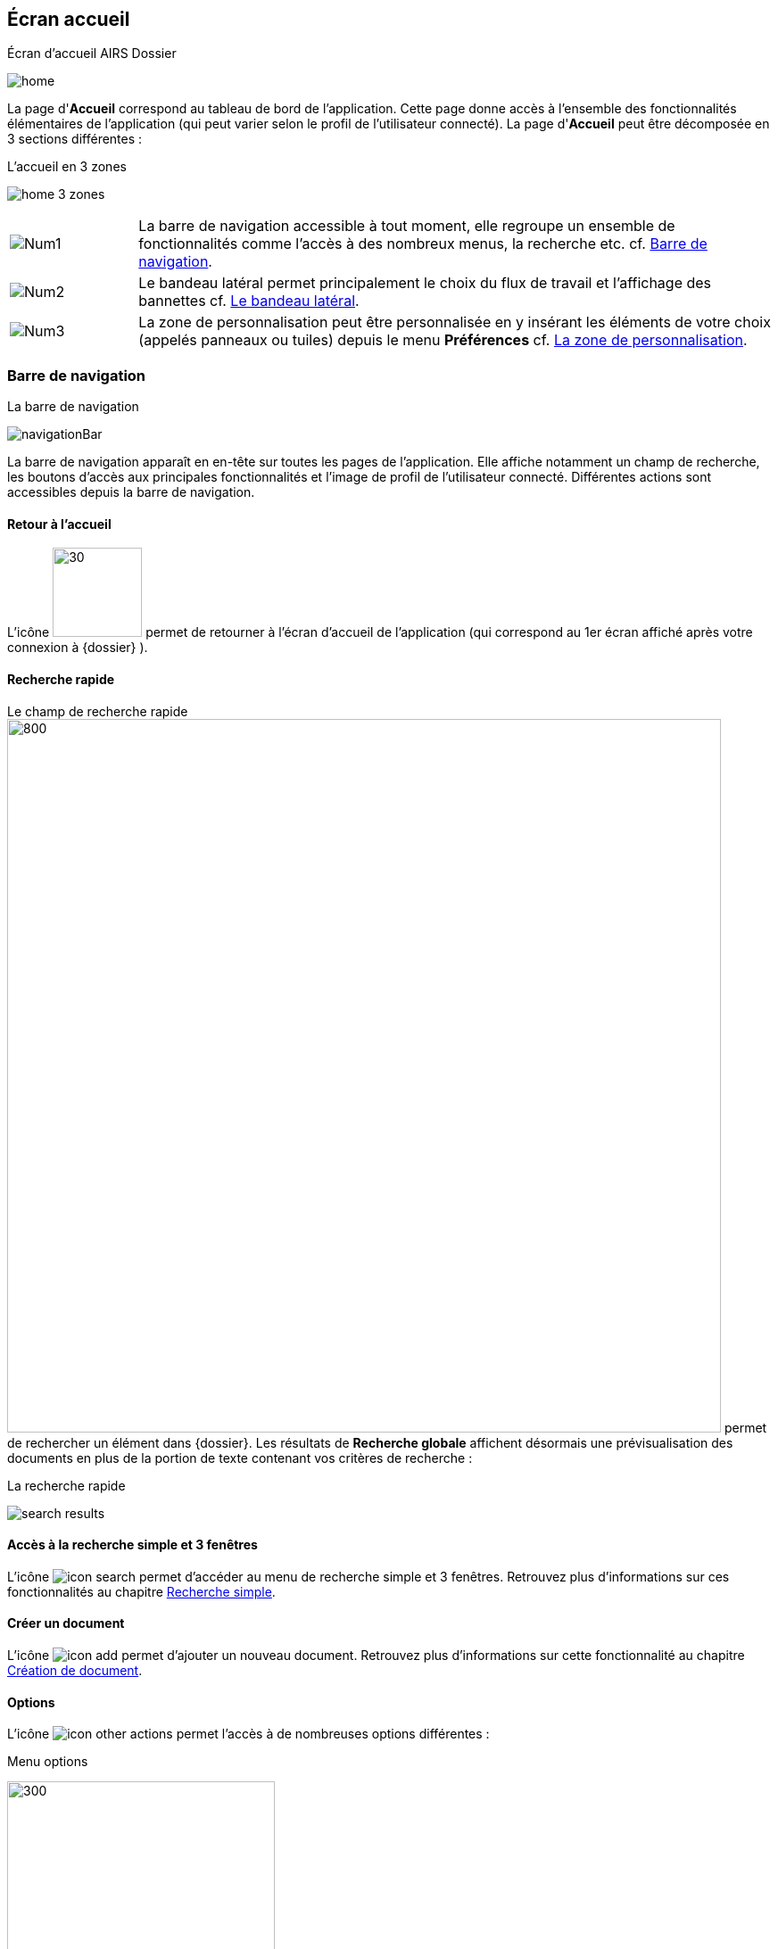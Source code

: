 [[_03_Home_Screen]]

== Écran accueil

.Écran d'accueil AIRS Dossier
image:03_Home_Screen/home.png[]

La page d'*Accueil* correspond au tableau de bord de l'application. Cette page donne accès à l'ensemble des fonctionnalités élémentaires de l'application (qui peut varier selon le profil de l'utilisateur connecté).
La page d'*Accueil* peut être décomposée en 3 sections différentes :

.L'accueil en 3 zones
image:03_Home_Screen/home_3_zones.png[]


[cols="1a,5a",options="noheader",width="100%"]
|===
|image:03_Home_Screen/Num1.png[pdfwidth=24,role="size-24"]|La barre de navigation accessible à tout moment, elle regroupe un ensemble de fonctionnalités
comme l’accès à des nombreux menus, la recherche etc. cf. <<Barre de navigation,Barre de navigation>>.
|image:03_Home_Screen/Num2.png[pdfwidth=24,role="size-24"]|Le bandeau latéral permet principalement le choix du flux de travail et l’affichage des bannettes cf. <<Le bandeau latéral,Le bandeau latéral>>.
|image:03_Home_Screen/Num3.png[pdfwidth=24,role="size-24"]|La zone de personnalisation peut être personnalisée en y insérant les éléments de votre choix (appelés panneaux ou tuiles) depuis le menu *Préférences* cf. <<La zone de personnalisation,La zone de personnalisation>>.
|===

=== Barre de navigation

.La barre de navigation
image:03_Home_Screen/navigationBar.png[]

La barre de navigation apparaît en en-tête sur toutes les pages de l'application. Elle affiche notamment un champ de recherche, les boutons d’accès aux
principales fonctionnalités et l’image de profil de l'utilisateur connecté.
Différentes actions sont accessibles depuis la barre de navigation.

==== Retour à l'accueil
L’icône image:icons/icon_arcade_ged.png[30,100] permet de retourner à l’écran d’accueil de l’application (qui correspond au 1er écran affiché après votre
connexion à {dossier} ).

==== Recherche rapide
Le champ de recherche rapide image:03_Home_Screen/searchBar.png[800,800] permet de rechercher un élément dans {dossier}. Les résultats de *Recherche globale*
affichent désormais une prévisualisation des documents en plus de la portion de texte contenant vos critères de recherche :

.La recherche rapide
image:03_Home_Screen/search_results.png[]

==== Accès à la recherche simple et 3 fenêtres

L’icône image:icons/icon_search.png[pdfwidth=24,role="size-24"] permet d’accéder au menu de recherche simple et 3 fenêtres. Retrouvez plus d’informations sur
ces fonctionnalités au chapitre <<Recherche simple,Recherche simple>>.

==== Créer un document
L’icône image:icons/icon_add.png[pdfwidth=24,role="size-24"] permet d’ajouter un nouveau document. Retrouvez plus d’informations sur cette fonctionnalité au
chapitre <<Création de document,Création de document>>.

==== Options

L’icône image:icons/icon_other_actions.png[pdfwidth=24,role="size-24"] permet l’accès à de nombreuses options différentes :

.Menu options
image:03_Home_Screen/navbar_options.png[300,300]

On retrouve les options suivantes :

* *Création* : affiche le formulaire de création de document.
* *Indexation* : démarre le processus d'indexation.
* *Historique des Documents* : affiche l'historique des documents consultés.
* *Presse papier* : affiche le contenu du presse-papier.
* *Favoris* : affiche la page de gestion des documents favoris.
* *Favoris avec suivi* : affiche la page de gestion des documents favoris avec suivi.
* *Recherche* : affiche le formulaire de Recherche simple.
* *Recherche avancée* : affiche le formulaire de Recherche avancée.
* *Recherche plein texte* : affiche le formulaire de recherche plein texte.
* *Historique des Recherches* : affiche l'historique des recherches précédemment effectuées.
* *Requêtes personnelles* : affiche la page de gestion des requêtes personnelles.
* *Rapports* : affiche la page listant les états statistiques paramétrés.

==== Se déconnecter

L’icône image:icons/icon_logout.png[pdfwidth=24,role="size-24"] permet de se déconnecter de l’application. Une fois déconnecté, vous êtes redirigé vers la
page de connexion.

==== Encadré utilisateur

Vous pouvez obtenir plus d’informations sur l’utilisateur en cliquant sur l’image correspondante :

.Menu Utilisateur
image:03_Home_Screen/userPanel.png[]

Si l'utilisateur connecté est affecté à plusieurs *Organisations*, il lui est alors possible de sélectionner une *Organisation* dans la liste déroulante correspondante. À tout moment de la navigation, l'*Organisation* courante pourra être modifiée. Ce menu permet également l’accès aux *Préférences*, (cf. <<Préférences,Préférences>>) à la version d'{dossier} ainsi qu’à la déconnexion.

[NOTE]
====
Si un ou plusieurs délégataires sont définis pour l'utilisateur courant, il est alors possible de sélectionner le délégataire souhaité afin de disposer de ses accréditations (délégation de profil).
====


[NOTE]
====
Les actions disponibles depuis l’en-tête d'{dossier} dépendent du profil de l'utilisateur et de la configuration applicative.
====

==== Le bandeau latéral

.Bandeau latéral
image:03_Home_Screen/side_band.png[]


Le bandeau latéral est dédié à :
====
* La sélection du flux à utiliser : il suffit de cliquer dans le champ correspondant puis de sélectionner le flux que vous souhaitez utiliser :

.Sélection du flux
image:03_Home_Screen/sideband_select_flow.png[400,400]
image:03_Home_Screen/sidebandFlow.png[400,400]

Une fois le flux sélectionné, les informations liées à ce flux sont reprises dans {dossier} (contenus et bannettes spécifiques etc.).
====

====
* L’affichage des bannettes : il suffit de cliquer sur une bannette pour y accéder :

image:03_Home_Screen/sideband_bannette_access.png[]

Une bannette représente un ensemble de documents possédant une caractéristique commune et sur lesquels une action doit être effectuée. Chaque bannette est
définie par son nom et le nombre de documents à traiter qu’elle contient. Un clic sur l'intitulé de la bannette permet d'accéder à son contenu documentaire.
Pour réactualiser le nombre de documents, il est nécessaire de cliquer sur l'action image:icons/icon_refresh.png[pdfwidth=24,role="size-24"]
Vous pouvez en apprendre davantage sur les bannettes au chapitre <<Bannettes,Bannettes>>.
====

====
* L’accès aux favoris : il suffit de cliquer sur *Favoris* ou *Favoris avec suivi* pour accéder aux éléments que vous avez préalablement désignés comme
favoris :

.Accès aux favoris
image:03_Home_Screen/favorites_sideband.png[]

Vous pouvez en apprendre davantage sur les favoris au chapitre <<Favoris,Favoris>>.
====

====
* La création d’un document via le dépôt de sa pièce jointe dans la zone dédiée : vous pouvez directement déposer un fichier dans la zone encadrée de
pointillés pour débuter la création du document (le fichier déposé sera utilisé en tant que pièce jointe du nouveau document) :

.Dépôt de pièce jointe
image:03_Home_Screen/sideband_pj_upload.png[]

Retrouvez plus d’informations sur la création du document au chapitre <<Création de document,Création de document>>.
====
On retrouve également dans le bandeau latéral, le bouton image:icons/icon_lock_on.png[pdfwidth=24,role="size-24"]
*Déverrouiller la grille*. Ce bouton permet d’autoriser la modification de la taille et de la position des éléments personnalisés (panneaux) dans la zone de personnalisation. Le bouton change d’apparence en cliquant dessus avec les 2 états suivants :

[cols="1a,5a",options="noheader",width="100%"]
|===
|Déverrouillé image:icons/icon_lock_off.png[pdfwidth=24,role="size-24"]|La taille et la position des panneaux peuvent-être librement ajustées.
|Verrouillé image:icons/icon_lock_on.png[pdfwidth=24,role="size-24"]|La taille et la position des panneaux ne sont plus ajustables.
Vous trouverez plus d’informations sur la zone de personnalisation dans le chapitre ci-dessous.
|===

Il y a enfin, dans le coin supérieur gauche, le bouton image:icons/icon_expand_sideband.png[pdfwidth=24,role="size-24"] qui permet de replier ou déplier le
bandeau
latéral.

.Bandeau latéral replié
image:03_Home_Screen/sideband_mini.png[]

=== La zone de personnalisation
La zone de personnalisation est un espace dans lequel vous pouvez afficher les informations de votre choix, comme les documents récemment consultés, le
contenu d’une bannette etc. Chaque section est ici appelée un panneau (ou une tuile). Par défaut, aucun panneau n’est généralement affiché. Le choix des panneaux à afficher s’effectue à partir de vos *Préférences*. Si vous n’avez pas personnalisé cette zone, un accès aux *Préférences* vous sera suggéré via le bouton *Accéder aux préférences* :

.Raccourcis vers la gestion des panneaux
image:03_Home_Screen/shortcut_pref.png[]

À partir des *Préférences* (via l’onglet *Accueil* > *Panneau visibles en page d’accueil*), on retrouve les différents panneaux pouvant être affichés dans la zone de personnalisation :

.Gestion des panneaux visibles en page d'accueil
image:03_Home_Screen/pref_panel.png[]

Ces panneaux sont classés par thématique (on peut voir ci-dessus qu’il s’agit des panneaux *Générique* par exemple). Pour afficher un panneau il suffit de cocher la case correspondante. Vous pouvez parfois déterminer le *Nombre maximum d’éléments* à afficher dans un panneau via la colonne correspondante. La colonne *Style* permet d’associer une couleur spécifique à un panneau.
Une fois les panneaux à utiliser définis, pensez à sauvegarder vos modifications via le bouton image:icons/icon_save.png[pdfwidth=24,role="size-24"].
Dans l’exemple ci-dessous, on voit la zone de personnalisation avec les panneaux *Derniers documents consultés* (Dernières consultations) et *Favoris* :

.Panneaux ajoutés en page d'accueil
image:03_Home_Screen/home_panel.png[]

==== Ajuster les panneaux
La position et la taille des panneaux peuvent être ajustées. Vous devez pour cela vérifier que le bouton   *Déverrouiller la grille* (visible dans le coin supérieur droit du bandeau latéral) soit bien déverrouillé.
Le bouton change d’apparence en cliquant dessus avec les 2 états suivants :

[cols="1a,5a",options="noheader",width="100%"]
|===
|image:icons/icon_lock_off.png[pdfwidth=24,role="size-24"] Déverrouillé|La taille et la position des panneaux peuvent-être librement ajustées.
|image:icons/icon_lock_on.png[pdfwidth=24,role="size-24"] Verrouillé|La taille et la position des panneaux ne sont plus ajustables.
|===

<<<
